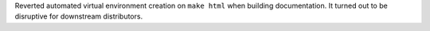 Reverted automated virtual environment creation on ``make html`` when
building documentation. It turned out to be disruptive for downstream
distributors.
